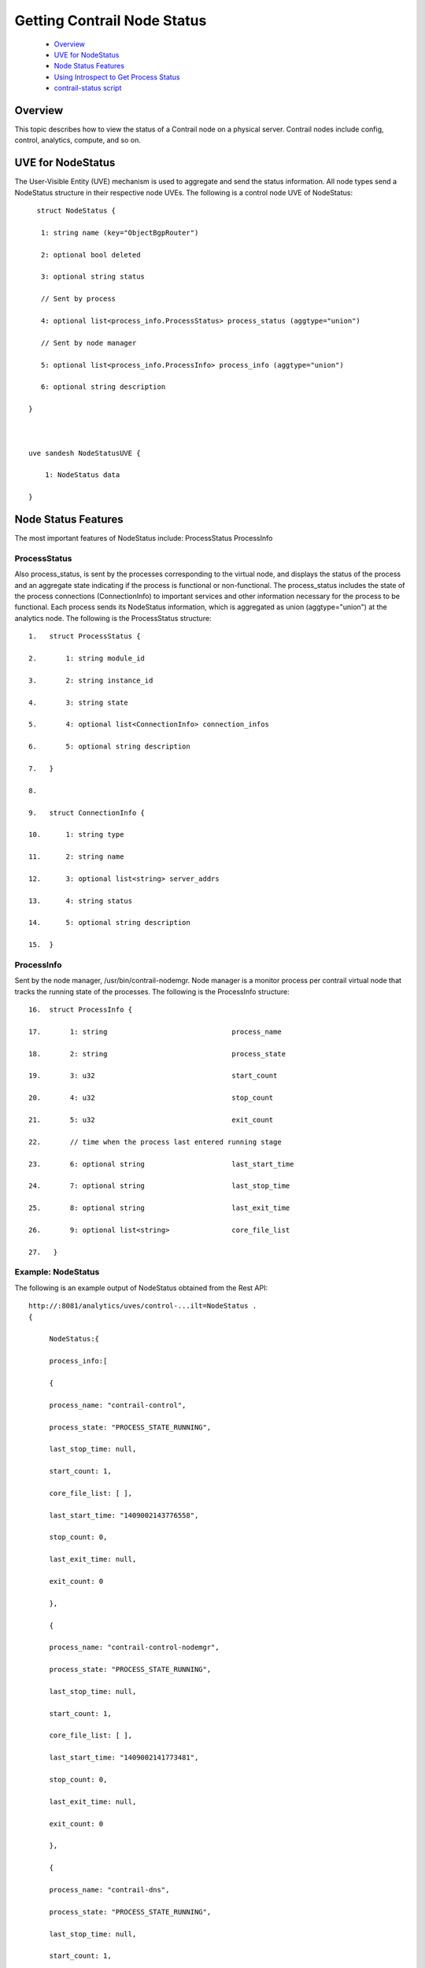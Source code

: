 
============================
Getting Contrail Node Status
============================

   -  `Overview`_ 


   -  `UVE for NodeStatus`_ 


   -  `Node Status Features`_ 


   -  `Using Introspect to Get Process Status`_ 


   -  `contrail-status script`_ 



Overview
=========

This topic describes how to view the status of a Contrail node on a physical server. Contrail nodes include config, control, analytics, compute, and so on.


UVE for NodeStatus
==================

The User-Visible Entity (UVE) mechanism is used to aggregate and send the status information. All node types send a NodeStatus structure in their respective node UVEs. The following is a control node UVE of NodeStatus:

::

   struct NodeStatus {

    1: string name (key="ObjectBgpRouter")

    2: optional bool deleted

    3: optional string status

    // Sent by process

    4: optional list<process_info.ProcessStatus> process_status (aggtype="union")

    // Sent by node manager

    5: optional list<process_info.ProcessInfo> process_info (aggtype="union")

    6: optional string description

 }

 

 uve sandesh NodeStatusUVE {

     1: NodeStatus data

 }


Node Status Features
====================

The most important features of NodeStatus include:
ProcessStatus
ProcessInfo

ProcessStatus
-------------

Also process_status, is sent by the processes corresponding to the virtual node, and displays the status of the process and an aggregate state indicating if the process is functional or non-functional. The process_status includes the state of the process connections (ConnectionInfo) to important services and other information necessary for the process to be functional. Each process sends its NodeStatus information, which is aggregated as union (aggtype="union") at the analytics node. The following is the ProcessStatus structure:

::

 1.   struct ProcessStatus {

 2.       1: string module_id

 3.       2: string instance_id

 4.       3: string state

 5.       4: optional list<ConnectionInfo> connection_infos

 6.       5: optional string description

 7.   }

 8.    

 9.   struct ConnectionInfo {

 10.      1: string type

 11.      2: string name

 12.      3: optional list<string> server_addrs

 13.      4: string status

 14.      5: optional string description

 15.  }


ProcessInfo
------------

Sent by the node manager, /usr/bin/contrail-nodemgr. Node manager is a monitor process per contrail virtual node that tracks the running state of the processes. The following is the ProcessInfo structure:

::

 16.  struct ProcessInfo {

 17.       1: string                              process_name

 18.       2: string                              process_state

 19.       3: u32                                 start_count

 20.       4: u32                                 stop_count

 21.       5: u32                                 exit_count

 22.       // time when the process last entered running stage

 23.       6: optional string                     last_start_time

 24.       7: optional string                     last_stop_time

 25.       8: optional string                     last_exit_time

 26.       9: optional list<string>               core_file_list

 27.   }


Example: NodeStatus
-------------------

The following is an example output of NodeStatus obtained from the Rest API:

::

 http://:8081/analytics/uves/control-...ilt=NodeStatus .
 {

      NodeStatus:{

      process_info:[

      {

      process_name: "contrail-control",

      process_state: "PROCESS_STATE_RUNNING",

      last_stop_time: null,

      start_count: 1,

      core_file_list: [ ],

      last_start_time: "1409002143776558",

      stop_count: 0,

      last_exit_time: null,

      exit_count: 0

      },

      {

      process_name: "contrail-control-nodemgr",

      process_state: "PROCESS_STATE_RUNNING",

      last_stop_time: null,

      start_count: 1,

      core_file_list: [ ],

      last_start_time: "1409002141773481",

      stop_count: 0,

      last_exit_time: null,

      exit_count: 0

      },

      {

      process_name: "contrail-dns",

      process_state: "PROCESS_STATE_RUNNING",

      last_stop_time: null,

      start_count: 1,

      core_file_list: [ ],

      last_start_time: "1409002145778383",

      stop_count: 0,

      last_exit_time: null,

      exit_count: 0

      },

      {

      process_name: "contrail-named",

      process_state: "PROCESS_STATE_RUNNING",

      last_stop_time: null,

      start_count: 1,

      core_file_list: [ ],

      last_start_time: "1409002147780118",

      stop_count: 0,

      last_exit_time: null,

      exit_count: 0

      }

      ],

      process_status: [

      {

      instance_id: "0",

      module_id: "ControlNode",

      state: "Functional",

      description: null,

      connection_infos: [

      {

      server_addrs: [

      "10.84.13.45:8443"

      ],

      {

      server_addrs: [

      "10.84.13.45:8086"

      ],

      status: "Up",

      type: "Collector",

      name: null,

      description: "Established"

      },

      {

      server_addrs: [

      "10.84.13.45:5998"

      ],

      status: "Up",

      type: "Discovery",

      name: "Collector",

      description: "SubscribeResponse"

      },

      {

      server_addrs: [

      "10.84.13.45:5998"

      ],

      status: "Up",

      type: "Discovery",

      name: "IfmapServer",

      description: "SubscribeResponse"

      },

      {

      server_addrs: [

      "10.84.13.45:5998"

      ],

      status: "Up",

      type: "Discovery",

      name: "xmpp-server",

      description: "Publish Response - HeartBeat"

      }

      ]

      }

      ]

      }

  }


Using Introspect to Get Process Status
======================================

The user can also view the state of a specific process by using the introspect mechanism.

Example: Introspect of NodeStatus
---------------------------------

The following is an example of the process state of contrail-control that is obtained by using
 ``http://server-ip:8083/Snh_SandeshUVECacheReq?x=NodeStatus`` 

.. note:: The example output is the ProcessStatus of only one process of contrail-control. It does not show the full aggregated status of the control node through its UVE (as in the previous example).


::

 root@a6s45:~# curl http://10.84.13.45:8083/Snh_SandeshU...q?x=NodeStatus

 <?xml-stylesheet type="text/xsl" href="/universal_parse.xsl"?><__NodeStatusUVE_list type="slist"><NodeStatusUVE type="sandesh"><data type="struct" identifier="1"><NodeStatus><name type="string" identifier="1" key="ObjectBgpRouter">a6s45</name><process_status type="list" identifier="4" aggtype="union"><list type="struct" size="1"><ProcessStatus><module_id type="string" identifier="1">ControlNode</module_id><instance_id type="string" identifier="2">0</instance_id><state type="string" identifier="3">Functional</state><connection_infos type="list" identifier="4"><list type="struct" size="5"><ConnectionInfo><type type="string" identifier="1">IFMap</type><name type="string" identifier="2">IFMapServer</name><server_addrs type="list" identifier="3"><list type="string" size="1"><element>10.84.13.45:8443</element></list></server_addrs><status type="string" identifier="4">Up</status><description type="string" identifier="5">Connection with IFMap Server (irond)</description></ConnectionInfo><ConnectionInfo><type type="string" identifier="1">Collector</type><name type="string" identifier="2"></name><server_addrs type="list" identifier="3"><list type="string" size="1"><element>10.84.13.45:8086</element></list></server_addrs><status type="string" identifier="4">Up</status><description type="string" identifier="5">Established</description></ConnectionInfo><ConnectionInfo><type type="string" identifier="1">Discovery</type><name type="string" identifier="2">Collector</name><server_addrs type="list" identifier="3"><list type="string" size="1"><element>10.84.13.45:5998</element></list></server_addrs><status type="string" identifier="4">Up</status><description type="string" identifier="5">SubscribeResponse</description></ConnectionInfo><ConnectionInfo><type type="string" identifier="1">Discovery</type><name type="string" identifier="2">IfmapServer</name><server_addrs type="list" identifier="3"><list type="string" size="1"><element>10.84.13.45:5998</element></list></server_addrs><status type="string" identifier="4">Up</status><description type="string" identifier="5">SubscribeResponse</description></ConnectionInfo><ConnectionInfo><type type="string" identifier="1">Discovery</type><name type="string" identifier="2">xmpp-server</name><server_addrs type="list" identifier="3"><list type="string" size="1"><element>10.84.13.45:5998</element></list></server_addrs><status type="string" identifier="4">Up</status><description type="string" identifier="5">Publish Response - HeartBeat</description></ConnectionInfo></list></connection_infos><description type="string" identifier="5"></description></ProcessStatus></list></process_status></NodeStatus></data></NodeStatusUVE><SandeshUVECacheResp type="sandesh"><returned type="u32" identifier="1">1</returned><more type="bool" identifier="0">false</more></SandeshUVECacheResp></__NodeStatusUVE_list>


contrail-status script
======================

The contrail-status script is used to give the status of the Contrail processes on a server.
The contrail-status script first checks if a process is running, and if it is, performs introspect into the process to get its functionality status, then outputs the aggregate status.
The possible states to display include:
   - active - the process is running and functional; the internal state is good


   - inactive - not started or stopped by user


   - failed – the process exited too quickly and has not restarted


   - initializing - the process is running, but the internal state is not yet functional.



Example Output: Contrail-Status Script
--------------------------------------

The following is an example output from the contrail-status script.

::

 root@a6s45:~# contrail-status

 == Contrail vRouter ==

 supervisor-vrouter:           active

 contrail-vrouter-agent        active

 contrail-vrouter-nodemgr      active

 

 == Contrail Control ==

 supervisor-control:           active

 contrail-control              active

 contrail-control-nodemgr      active

 contrail-dns                  active

 contrail-named                active

  

 == Contrail Analytics ==

 supervisor-analytics:         active

 contrail-analytics-api        active

 contrail-analytics-nodemgr    active

 contrail-collector            active

 contrail-query-engine         active

  

 == Contrail Config ==

 supervisor-config:            active

 contrail-api:0                active

 contrail-config-nodemgr       active

 contrail-schema               active

 contrail-svc-monitor          active


 rabbitmq-server               active

  

 == Contrail Web UI ==

 supervisor-webui:             active

 contrail-webui                active

 contrail-webui-middleware     active

 redis-webui                   active

  

 == Contrail Database ==

 supervisord-contrail-database:active

 contrail-database             active

 contrail-database-nodemgr     active


